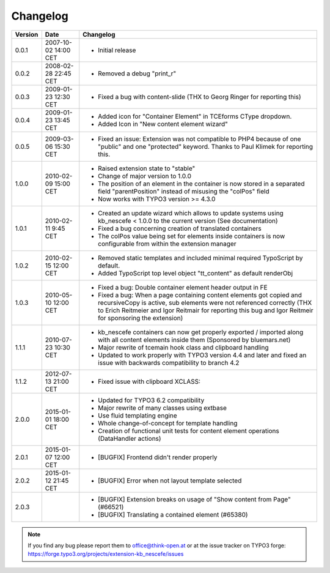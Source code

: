 ﻿
.. ==================================================
.. FOR YOUR INFORMATION
.. --------------------------------------------------
.. -*- coding: utf-8 -*- with BOM.

.. ==================================================
.. DEFINE SOME TEXTROLES
.. --------------------------------------------------
.. role::   underline
.. role::   typoscript(code)
.. role::   ts(typoscript)
   :class:  typoscript
.. role::   php(code)


Changelog
---------

+---------+----------------------+-------------------------------------------------------+
| Version | Date                 | Changelog                                             |
+=========+======================+=======================================================+
| 0.0.1   | 2007-10-02 14:00 CET | - Initial release                                     |
+---------+----------------------+-------------------------------------------------------+
| 0.0.2   | 2008-02-28 22:45 CET | - Removed a debug "print\_r"                          |
+---------+----------------------+-------------------------------------------------------+
| 0.0.3   | 2009-01-23 12:30 CET | - Fixed a bug with content-slide (THX to Georg Ringer |
|         |                      |   for reporting this)                                 |
+---------+----------------------+-------------------------------------------------------+
| 0.0.4   | 2009-01-23 13:45 CET | - Added icon for "Container Element" in TCEforms      |
|         |                      |   CType dropdown.                                     |
|         |                      | - Added Icon in "New content element wizard"          |
+---------+----------------------+-------------------------------------------------------+
| 0.0.5   | 2009-03-06 15:30 CET | - Fixed an issue: Extension was not compatible to     |
|         |                      |   PHP4 because of one "public" and one "protected"    |
|         |                      |   keyword. Thanks to Paul Klimek for reporting this.  |
+---------+----------------------+-------------------------------------------------------+
| 1.0.0   | 2010-02-09 15:00 CET | - Raised extension state to "stable"                  |
|         |                      | - Change of major version to 1.0.0                    |
|         |                      | - The position of an element in the container is now  |
|         |                      |   stored in a separated field "parentPosition"        |
|         |                      |   instead of misusing the "colPos" field              |
|         |                      | - Now works with TYPO3 version >= 4.3.0               |
+---------+----------------------+-------------------------------------------------------+
| 1.0.1   | 2010-02-11 9:45 CET  | - Created an update wizard which allows to update     |
|         |                      |   systems using kb\_nescefe < 1.0.0 to the current    |
|         |                      |   version (See documentation)                         |
|         |                      | - Fixed a bug concerning creation of translated       |
|         |                      |   containers                                          |
|         |                      | - The colPos value being set for elements inside      |
|         |                      |   containers is now configurable from within the      |
|         |                      |   extension manager                                   |
+---------+----------------------+-------------------------------------------------------+
| 1.0.2   | 2010-02-15 12:00 CET | - Removed static templates and included minimal       |
|         |                      |   required TypoScript by default.                     |
|         |                      | - Added TypoScript top level object "tt\_content" as  |
|         |                      |   default renderObj                                   |
+---------+----------------------+-------------------------------------------------------+
| 1.0.3   | 2010-05-10 12:00 CET | - Fixed a bug: Double container element header output |
|         |                      |   in FE                                               |
|         |                      | - Fixed a bug: When a page containing content         |
|         |                      |   elements got copied and recursiveCopy is active,    |
|         |                      |   sub elements were not referenced correctly (THX to  |
|         |                      |   Erich Reitmeier and Igor Reitmair for reporting     |
|         |                      |   this bug and Igor Reitmeir for sponsoring the       |
|         |                      |   extension)                                          |
+---------+----------------------+-------------------------------------------------------+
| 1.1.1   | 2010-07-23 10:30 CET | - kb\_nescefe containers can now get properly         |
|         |                      |   exported / imported along with all content elements |
|         |                      |   inside them (Sponsored by bluemars.net)             |
|         |                      | - Major rewrite of tcemain hook class and clipboard   |
|         |                      |   handling                                            |
|         |                      | - Updated to work properly with TYPO3 version 4.4 and |
|         |                      |   later and fixed an issue with backwards             |
|         |                      |   compatibility to branch 4.2                         |
+---------+----------------------+-------------------------------------------------------+
| 1.1.2   | 2012-07-13 21:00 CET | - Fixed issue with clipboard XCLASS:                  |
+---------+----------------------+-------------------------------------------------------+
| 2.0.0   | 2015-01-01 18:00 CET | - Updated for TYPO3 6.2 compatibility                 |
|         |                      | - Major rewrite of many classes using extbase         |
|         |                      | - Use fluid templating engine                         |
|         |                      | - Whole change-of-concept for template handling       |
|         |                      | - Creation of functional unit tests for content       |
|         |                      |   element operations (DataHandler actions)            |
+---------+----------------------+-------------------------------------------------------+
| 2.0.1   | 2015-01-07 12:00 CET | - [BUGFIX] Frontend didn't render properly            |
+---------+----------------------+-------------------------------------------------------+
| 2.0.2   | 2015-01-12 21:45 CET | - [BUGFIX] Error when not layout template selected    |
+---------+----------------------+-------------------------------------------------------+
| 2.0.3   |                      | - [BUGFIX] Extension breaks on usage of "Show         |
|         |                      |   content from Page" (#66521)                         |
|         |                      | - [BUGFIX] Translating a contained element (#65380)   |
+---------+----------------------+-------------------------------------------------------+

.. note:: If you find any bug please report them to office@think-open.at or at the
   issue tracker on TYPO3 forge: https://forge.typo3.org/projects/extension-kb\_nescefe/issues

